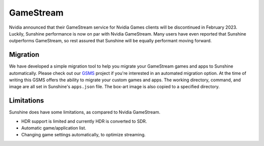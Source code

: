 GameStream
==========
Nvidia announced that their GameStream service for Nvidia Games clients will be discontinued in February 2023.
Luckily, Sunshine performance is now on par with Nvidia GameStream. Many users have even reported that Sunshine
outperforms GameStream, so rest assured that Sunshine will be equally performant moving forward.

Migration
---------
We have developed a simple migration tool to help you migrate your GameStream games and apps to Sunshine automatically.
Please check out our `GSMS <https://github.com/LizardByte/GSMS>`_ project if you're interested in an automated
migration option. At the time of writing this GSMS offers the ability to migrate your custom games and apps. The
working directory, command, and image are all set in Sunshine's ``apps.json`` file. The box-art image is also copied
to a specified directory.

Limitations
-----------
Sunshine does have some limitations, as compared to Nvidia GameStream.

- HDR support is limited and currently HDR is converted to SDR.
- Automatic game/application list.
- Changing game settings automatically, to optimize streaming.
